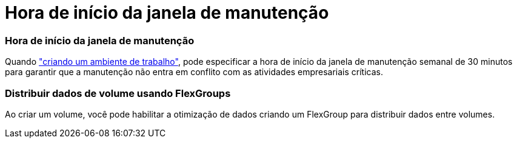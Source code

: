 = Hora de início da janela de manutenção
:allow-uri-read: 




=== Hora de início da janela de manutenção

Quando link:https://docs.netapp.com/us-en/bluexp-fsx-ontap/use/task-creating-fsx-working-environment.html#create-an-amazon-fsx-for-netapp-ontap-working-environment["criando um ambiente de trabalho"], pode especificar a hora de início da janela de manutenção semanal de 30 minutos para garantir que a manutenção não entra em conflito com as atividades empresariais críticas.



=== Distribuir dados de volume usando FlexGroups

Ao criar um volume, você pode habilitar a otimização de dados criando um FlexGroup para distribuir dados entre volumes.
